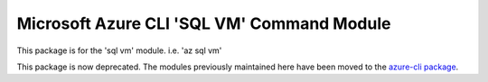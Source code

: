 Microsoft Azure CLI 'SQL VM' Command Module
===========================================

This package is for the 'sql vm' module.
i.e. 'az sql vm'

This package is now deprecated. The modules previously maintained here have been moved to the
`azure-cli package`__.

__ https://pypi.org/project/azure-cli/
